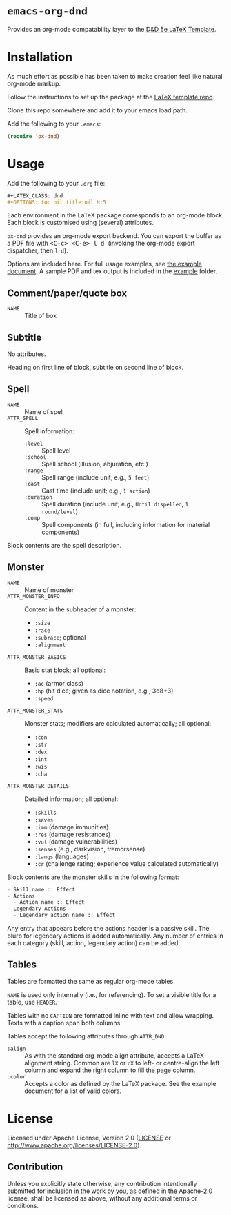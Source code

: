 * =emacs-org-dnd=

  Provides an org-mode compatability layer to the
  [[https://github.com/evanbergeron/DND-5e-LaTeX-Template][D&D 5e LaTeX
  Template]].

* Installation

  As much effort as possible has been taken to make creation feel like natural
  org-mode markup.

  Follow the instructions to set up the package at the
  [[https://github.com/evanbergeron/DND-5e-LaTeX-Template][LaTeX template
  repo]].

  Clone this repo somewhere and add it to your emacs load path.

  Add the following to your =.emacs=:

  #+BEGIN_SRC emacs-lisp
    (require 'ox-dnd)
  #+END_SRC

* Usage

  Add the following to your =.org= file:

  #+BEGIN_SRC org
    ,#+LATEX_CLASS: dnd
    ,#+OPTIONS: toc:nil title:nil H:5
  #+END_SRC

  Each environment in the LaTeX package corresponds to an org-mode block. Each
  block is customised using (several) attributes.

  =ox-dnd= provides an org-mode export backend. You can export the buffer as
  a PDF file with @@html:<kbd>@@ <C-c> <C-e> l d @@html:</kbd>@@ (invoking
  the org-mode export dispatcher, then =l d=).

  Options are included here. For full usage examples, see
  [[file:example/example.org][the example document]]. A sample PDF and tex
  output is included in the [[./example][example]] folder.

** Comment/paper/quote box

   - =NAME= :: Title of box

** Subtitle

   No attributes.

   Heading on first line of block, subtitle on second line of block.

** Spell

   - =NAME= :: Name of spell
   - =ATTR_SPELL= :: Spell information:
                     - =:level= :: Spell level
                     - =:school= :: Spell school (illusion, abjuration, etc.)
                     - =:range= :: Spell range (include unit; e.g., =5 feet=)
                     - =:cast= :: Cast time (include unit; e.g., =1 action=)
                     - =:duration= :: Spell duration (include unit; e.g., =Until dispelled=,
                                      =1 round/level=)
                     - =:comp= :: Spell components (in full, including information for
                                  material components)

   Block contents are the spell description.

** Monster

   - =NAME= :: Name of monster
   - =ATTR_MONSTER_INFO= :: Content in the subheader of a monster:
        - =:size=
        - =:race=
        - =:subrace=; optional
        - =:alignment=
   - =ATTR_MONSTER_BASICS= :: Basic stat block; all optional:
        - =:ac= (armor class)
        - =:hp= (hit dice; given as dice notation, e.g., 3d8+3)
        - =:speed=
   - =ATTR_MONSTER_STATS= :: Monster stats; modifiers are calculated
        automatically; all optional:
        - =:con=
        - =:str=
        - =:dex=
        - =:int=
        - =:wis=
        - =:cha=
   - =ATTR_MONSTER_DETAILS= :: Detailed information; all optional:
        - =:skills=
        - =:saves=
        - =:imm= (damage immunities)
        - =:res= (damage resistances)
        - =:vul= (damage vulnerabilities)
        - =:senses= (e.g., darkvision, tremorsense)
        - =:langs= (languages)
        - =:cr= (challenge rating; experience value calculated automatically)


   Block contents are the monster skills in the following format:

   #+BEGIN_SRC org
     - Skill name :: Effect
     - Actions
       - Action name :: Effect
     - Legendary Actions
       - Legendary action name :: Effect
   #+END_SRC

   Any entry that appears before the actions header is a passive skill. The blurb
   for legendary actions is added automatically. Any number of entries in each
   category (skill, action, legendary action) can be added.

** Tables

   Tables are formatted the same as regular org-mode tables.

   =NAME= is used only internally (i.e., for referencing). To set a visible
   title for a table, use =HEADER=.

   Tables with no =CAPTION= are formatted inline with text and allow wrapping.
   Texts with a caption span both columns.

   Tables accept the following attributes through =ATTR_DND=:

   - =:align= :: As with the standard org-mode align attribute, accepts a LaTeX
                 alignment string. Common are =lX= or =cX= to left- or centre-align the left
                 column and expand the right column to fill the page column.
   - =:color= :: Accepts a color as defined by the LaTeX package. See the
                 example document for a list of valid colors.

* License

  Licensed under Apache License, Version 2.0
  ([[file:LICENSE][LICENSE]] or http://www.apache.org/licenses/LICENSE-2.0).

** Contribution

   Unless you explicitly state otherwise, any contribution intentionally
   submitted for inclusion in the work by you, as defined in the Apache-2.0
   license, shall be licensed as above, without any additional terms or conditions.
